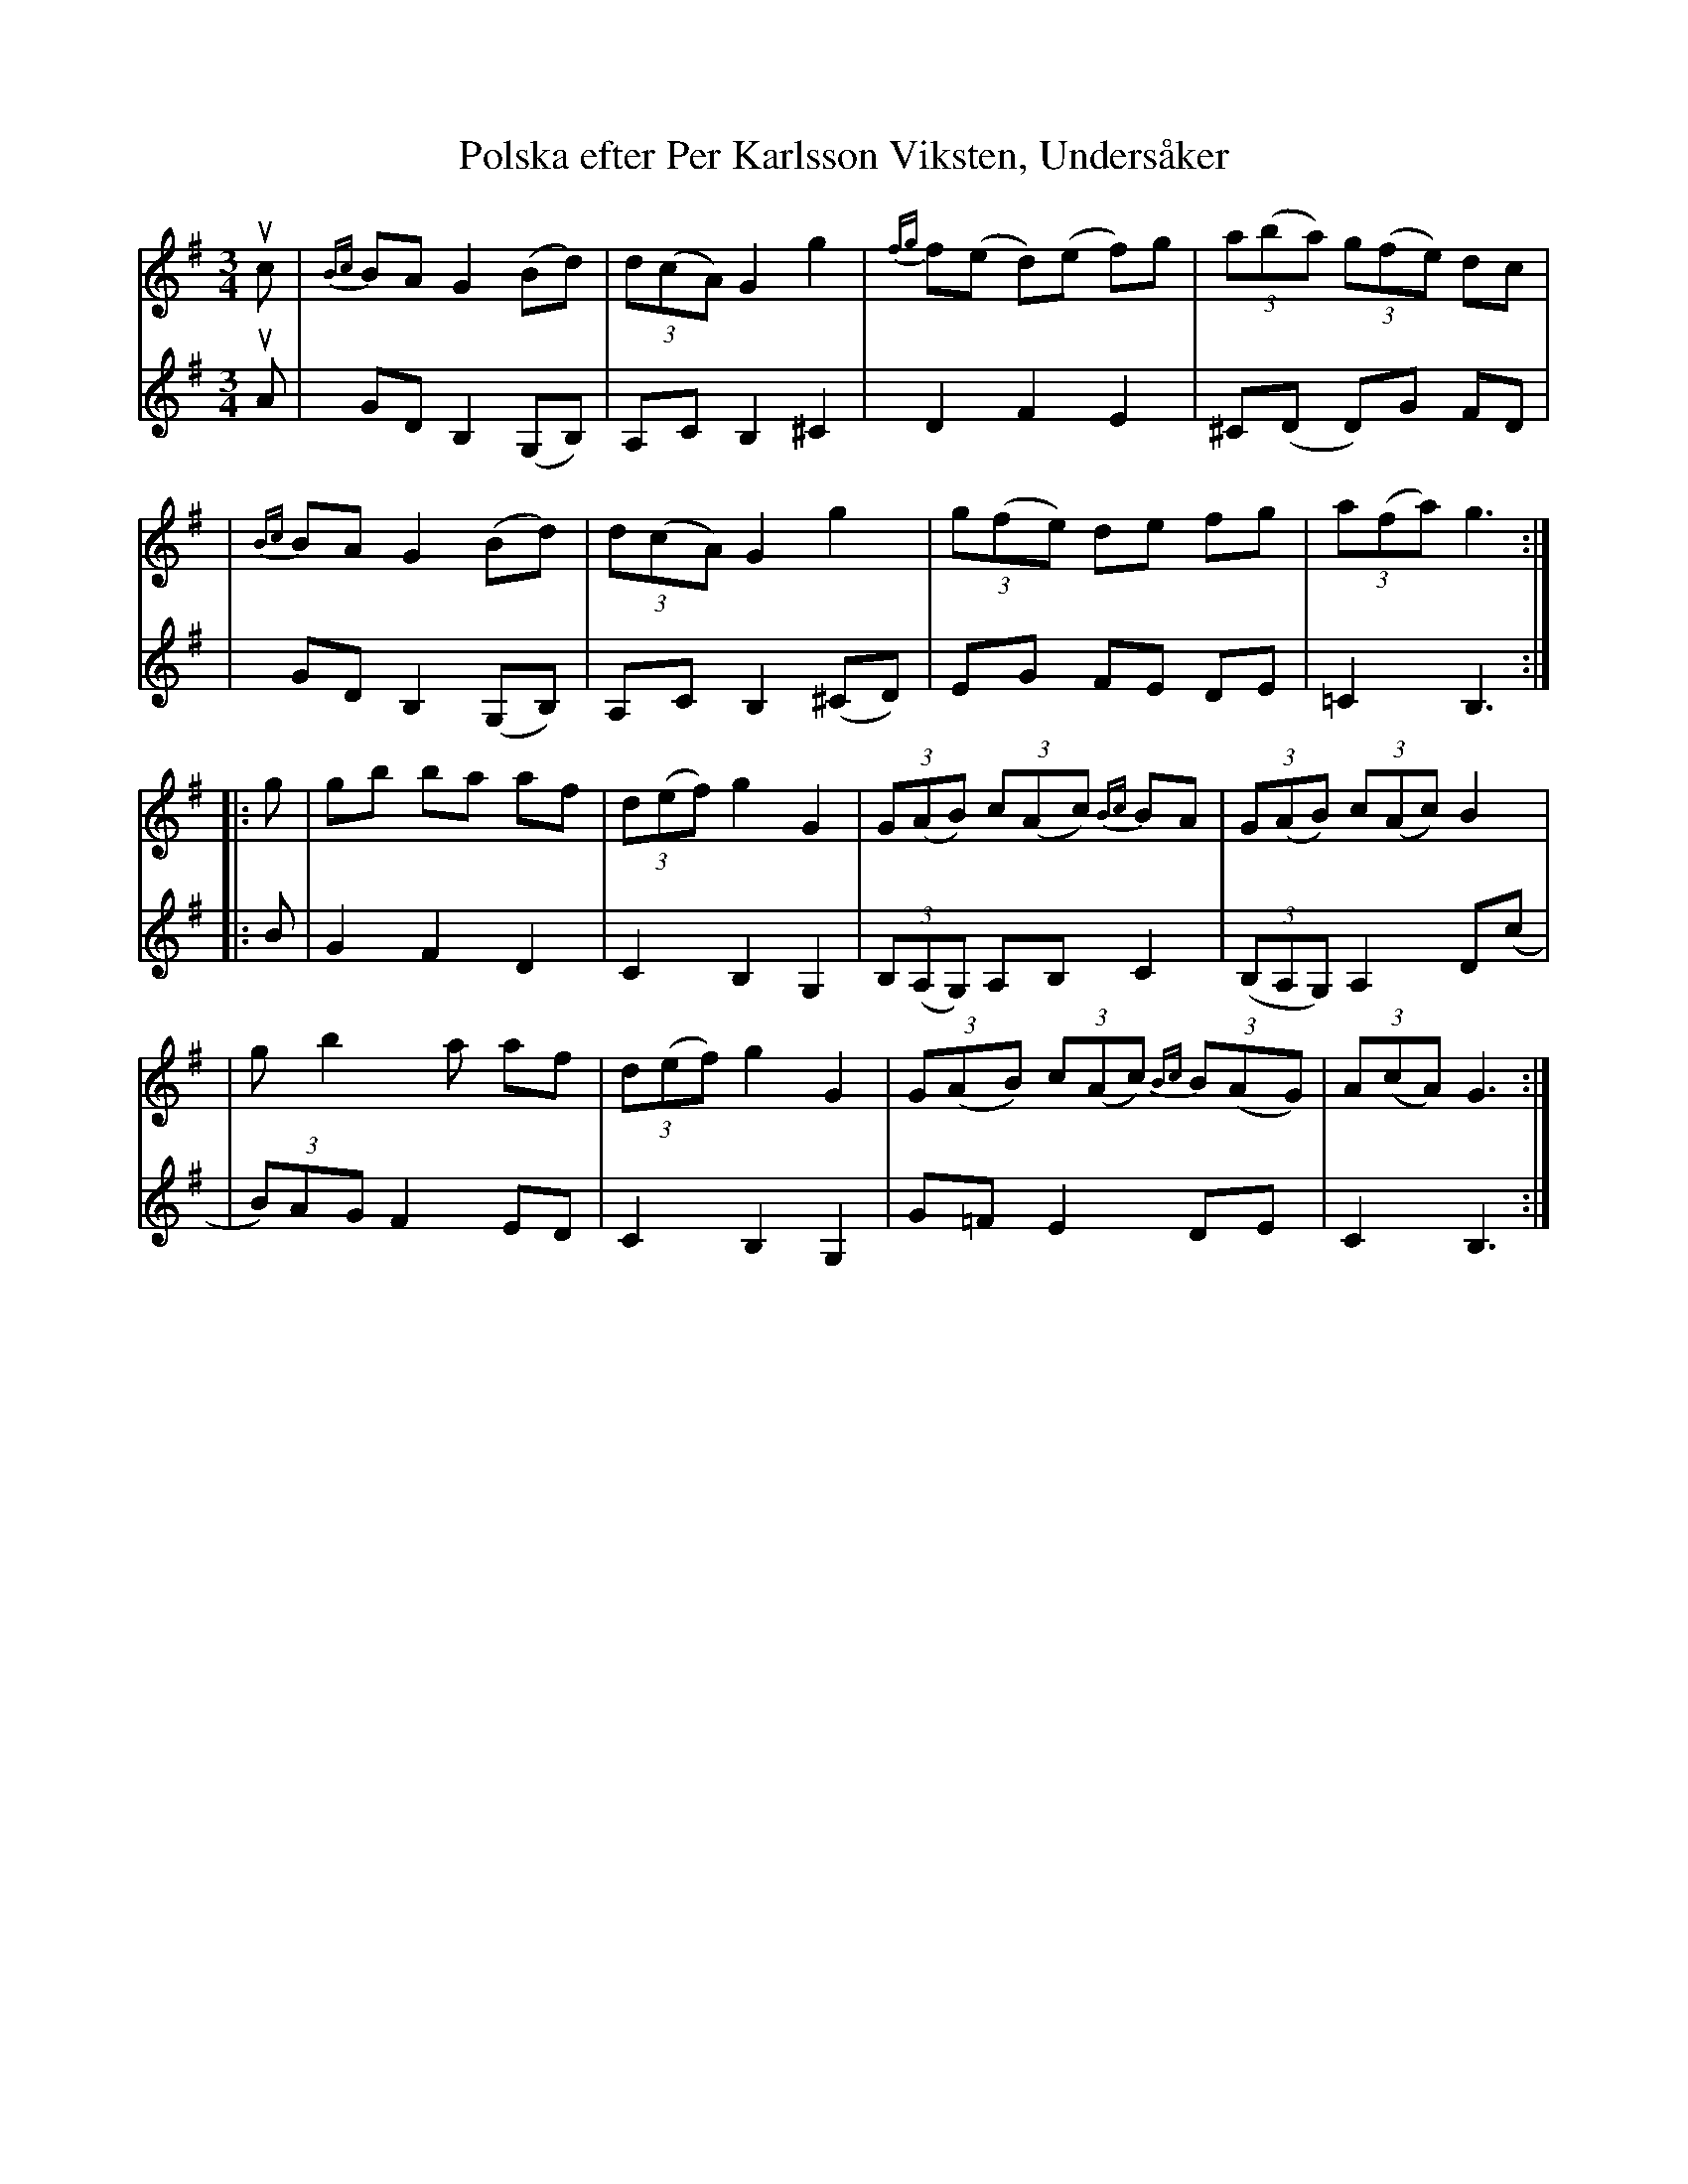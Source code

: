 X: 1
T: Polska efter Per Karlsson Viksten, Unders\aaker
M: 3/4
L: 1/8
N: Heimbygdas Spelmansf\"orbund \"Ostersund 1979
Z: 2009 John Chambers <jc:trillian.mit.edu>
S: Printed MS of unknown origin
%%slurgraces 1
K: G
V: 1
uc \
| {Bc}BA G2 (Bd) | (3d(cA) G2 g2 | {fg}f(e d)(e f)g |(3a(ba) (3g(fe) dc |
| {Bc}BA G2 (Bd) | (3d(cA) G2 g2 | (3g(fe) de fg | (3a(fa) g3 :|
|: g \
| gb ba af | (3d(ef) g2 G2 | (3G(AB) (3c(Ac) {Bc}BA | (3G(AB) (3c(Ac) B2 |
| g b2 a af | (3d(ef) g2 G2 | (3G(AB) (3c(Ac) (3{Bc}B(AG) | (3A(cA) G3 :|
V: 2
uA \
| GD B,2 (G,B,) | A,C B,2 ^C2 | D2 F2 E2 | ^C(D D)G FD |
| GD B,2 (G,B,) | A,C B,2 (^CD) | EG FE DE | =C2 B,3 :|
|: B \
| G2 F2 D2 | C2 B,2 G,2 | (3B,(A,G,) A,B, C2 | ((3B,A,G,) A,2 D(c |
| (3B)AG F2 ED | C2 B,2 G,2 | G=F E2 DE | C2 B,3 :|
